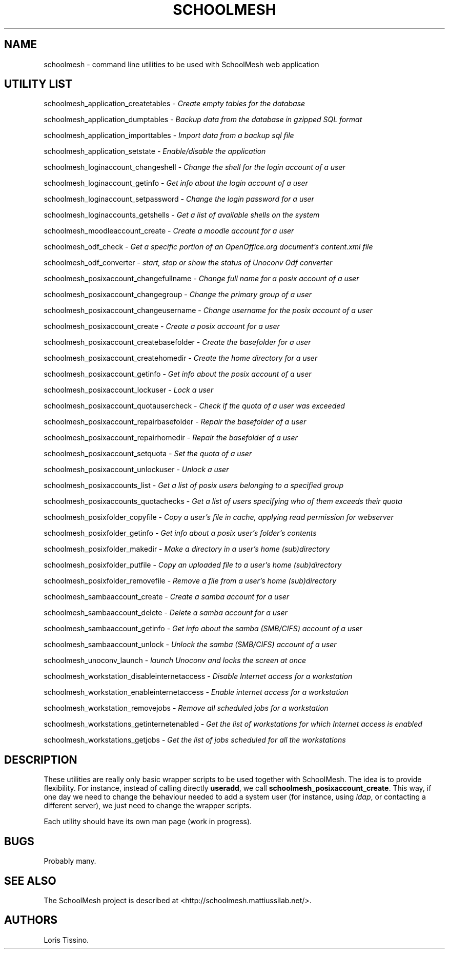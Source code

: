 .TH SCHOOLMESH 8 "December 2011" "Schoolmesh utilities User Manuals"
.SH NAME
.PP
schoolmesh - command line utilities to be used with SchoolMesh web
application
.SH UTILITY LIST
.PP
schoolmesh_application_createtables -
\f[I]Create empty tables for the database\f[]
.PP
schoolmesh_application_dumptables -
\f[I]Backup data from the database in gzipped SQL format\f[]
.PP
schoolmesh_application_importtables -
\f[I]Import data from a backup sql file\f[]
.PP
schoolmesh_application_setstate -
\f[I]Enable/disable the application\f[]
.PP
schoolmesh_loginaccount_changeshell -
\f[I]Change the shell for the login account of a user\f[]
.PP
schoolmesh_loginaccount_getinfo -
\f[I]Get info about the login account of a user\f[]
.PP
schoolmesh_loginaccount_setpassword -
\f[I]Change the login password for a user\f[]
.PP
schoolmesh_loginaccounts_getshells -
\f[I]Get a list of available shells on the system\f[]
.PP
schoolmesh_moodleaccount_create -
\f[I]Create a moodle account for a user\f[]
.PP
schoolmesh_odf_check -
\f[I]Get a specific portion of an OpenOffice.org document's content.xml file\f[]
.PP
schoolmesh_odf_converter -
\f[I]start, stop or show the status of Unoconv Odf converter\f[]
.PP
schoolmesh_posixaccount_changefullname -
\f[I]Change full name for a posix account of a user\f[]
.PP
schoolmesh_posixaccount_changegroup -
\f[I]Change the primary group of a user\f[]
.PP
schoolmesh_posixaccount_changeusername -
\f[I]Change username for the posix account of a user\f[]
.PP
schoolmesh_posixaccount_create -
\f[I]Create a posix account for a user\f[]
.PP
schoolmesh_posixaccount_createbasefolder -
\f[I]Create the basefolder for a user\f[]
.PP
schoolmesh_posixaccount_createhomedir -
\f[I]Create the home directory for a user\f[]
.PP
schoolmesh_posixaccount_getinfo -
\f[I]Get info about the posix account of a user\f[]
.PP
schoolmesh_posixaccount_lockuser - \f[I]Lock a user\f[]
.PP
schoolmesh_posixaccount_quotausercheck -
\f[I]Check if the quota of a user was exceeded\f[]
.PP
schoolmesh_posixaccount_repairbasefolder -
\f[I]Repair the basefolder of a user\f[]
.PP
schoolmesh_posixaccount_repairhomedir -
\f[I]Repair the basefolder of a user\f[]
.PP
schoolmesh_posixaccount_setquota - \f[I]Set the quota of a user\f[]
.PP
schoolmesh_posixaccount_unlockuser - \f[I]Unlock a user\f[]
.PP
schoolmesh_posixaccounts_list -
\f[I]Get a list of posix users belonging to a specified group\f[]
.PP
schoolmesh_posixaccounts_quotachecks -
\f[I]Get a list of users specifying who of them exceeds their quota\f[]
.PP
schoolmesh_posixfolder_copyfile -
\f[I]Copy a user's file in cache, applying read permission for webserver\f[]
.PP
schoolmesh_posixfolder_getinfo -
\f[I]Get info about a posix user's folder's contents\f[]
.PP
schoolmesh_posixfolder_makedir -
\f[I]Make a directory in a user's home (sub)directory\f[]
.PP
schoolmesh_posixfolder_putfile -
\f[I]Copy an uploaded file to a user's home (sub)directory\f[]
.PP
schoolmesh_posixfolder_removefile -
\f[I]Remove a file from a user's home (sub)directory\f[]
.PP
schoolmesh_sambaaccount_create -
\f[I]Create a samba account for a user\f[]
.PP
schoolmesh_sambaaccount_delete -
\f[I]Delete a samba account for a user\f[]
.PP
schoolmesh_sambaaccount_getinfo -
\f[I]Get info about the samba (SMB/CIFS) account of a user\f[]
.PP
schoolmesh_sambaaccount_unlock -
\f[I]Unlock the samba (SMB/CIFS) account of a user\f[]
.PP
schoolmesh_unoconv_launch -
\f[I]launch Unoconv and locks the screen at once\f[]
.PP
schoolmesh_workstation_disableinternetaccess -
\f[I]Disable Internet access for a workstation\f[]
.PP
schoolmesh_workstation_enableinternetaccess -
\f[I]Enable internet access for a workstation\f[]
.PP
schoolmesh_workstation_removejobs -
\f[I]Remove all scheduled jobs for a workstation\f[]
.PP
schoolmesh_workstations_getinternetenabled -
\f[I]Get the list of workstations for which Internet access is enabled\f[]
.PP
schoolmesh_workstations_getjobs -
\f[I]Get the list of jobs scheduled for all the workstations\f[]
.SH DESCRIPTION
.PP
These utilities are really only basic wrapper scripts to be used
together with SchoolMesh.
The idea is to provide flexibility.
For instance, instead of calling directly \f[B]useradd\f[], we call
\f[B]schoolmesh_posixaccount_create\f[].
This way, if one day we need to change the behaviour needed to add
a system user (for instance, using \f[I]ldap\f[], or contacting a
different server), we just need to change the wrapper scripts.
.PP
Each utility should have its own man page (work in progress).
.SH BUGS
.PP
Probably many.
.SH SEE ALSO
.PP
The SchoolMesh project is described at
<http://schoolmesh.mattiussilab.net/>.
.SH AUTHORS
Loris Tissino.

